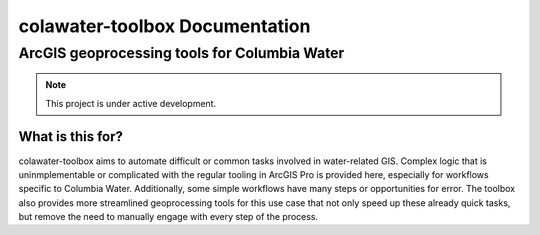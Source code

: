 ﻿##############################
colawater-toolbox Documentation
##############################

ArcGIS geoprocessing tools for Columbia Water
*********************************************

.. note::
    This project is under active development.

What is this for?
=================

colawater-toolbox aims to automate difficult or common tasks involved in water-related GIS. 
Complex logic that is uninmplementable or complicated with the regular tooling in
ArcGIS Pro is provided here, especially for workflows specific to Columbia Water.
Additionally, some simple workflows have many steps or opportunities for error.
The toolbox also provides more streamlined geoprocessing tools for this use case
that not only speed up these already quick tasks, but remove the need to manually engage
with every step of the process.
